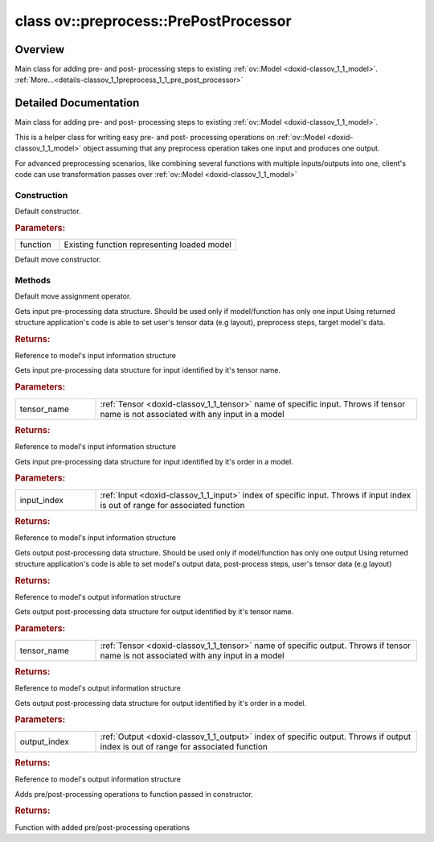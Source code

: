 .. index:: pair: class; ov::preprocess::PrePostProcessor
.. _doxid-classov_1_1preprocess_1_1_pre_post_processor:

class ov::preprocess::PrePostProcessor
======================================



Overview
~~~~~~~~

Main class for adding pre- and post- processing steps to existing :ref:`ov::Model <doxid-classov_1_1_model>`. :ref:`More...<details-classov_1_1preprocess_1_1_pre_post_processor>`


.. ref-code-block:: cpp
	:class: doxyrest-overview-code-block

	#include <pre_post_process.hpp>
	
	class PrePostProcessor
	{
	public:
		// construction
	
		:ref:`PrePostProcessor<doxid-classov_1_1preprocess_1_1_pre_post_processor_1adb3be58d378a5fa423a2b3db76c85868>`(const std::shared_ptr<:ref:`Model<doxid-classov_1_1_model>`>& function);
		:ref:`PrePostProcessor<doxid-classov_1_1preprocess_1_1_pre_post_processor_1a90f84ba6e2589e7a65659497c6bcf14f>`(PrePostProcessor&&);

		// methods
	
		PrePostProcessor& :ref:`operator =<doxid-classov_1_1preprocess_1_1_pre_post_processor_1a902a9b056f7f3ba62952314f98ef1d28>` (PrePostProcessor&&);
		:ref:`InputInfo<doxid-classov_1_1preprocess_1_1_input_info>`& :ref:`input<doxid-classov_1_1preprocess_1_1_pre_post_processor_1aacaaece6f739eeabac7b5c31f141471c>`();
		:ref:`InputInfo<doxid-classov_1_1preprocess_1_1_input_info>`& :ref:`input<doxid-classov_1_1preprocess_1_1_pre_post_processor_1ab2f280beaa28aae9f340ac41a2edf884>`(const std::string& tensor_name);
		:ref:`InputInfo<doxid-classov_1_1preprocess_1_1_input_info>`& :ref:`input<doxid-classov_1_1preprocess_1_1_pre_post_processor_1aacda9b786b2187ca6ecb137bfb38e78a>`(size_t input_index);
		:ref:`OutputInfo<doxid-classov_1_1preprocess_1_1_output_info>`& :ref:`output<doxid-classov_1_1preprocess_1_1_pre_post_processor_1a97c6918305914d79ab0f3e963284bd21>`();
		:ref:`OutputInfo<doxid-classov_1_1preprocess_1_1_output_info>`& :ref:`output<doxid-classov_1_1preprocess_1_1_pre_post_processor_1a913971ff96886833dbac4f0f06859fee>`(const std::string& tensor_name);
		:ref:`OutputInfo<doxid-classov_1_1preprocess_1_1_output_info>`& :ref:`output<doxid-classov_1_1preprocess_1_1_pre_post_processor_1ac6100cc37fad4109c6112e0cb243ff29>`(size_t output_index);
		std::shared_ptr<:ref:`Model<doxid-classov_1_1_model>`> :ref:`build<doxid-classov_1_1preprocess_1_1_pre_post_processor_1a62bde91535a3cd93cb2dcf5f416fe24a>`();
	};
.. _details-classov_1_1preprocess_1_1_pre_post_processor:

Detailed Documentation
~~~~~~~~~~~~~~~~~~~~~~

Main class for adding pre- and post- processing steps to existing :ref:`ov::Model <doxid-classov_1_1_model>`.

This is a helper class for writing easy pre- and post- processing operations on :ref:`ov::Model <doxid-classov_1_1_model>` object assuming that any preprocess operation takes one input and produces one output.

For advanced preprocessing scenarios, like combining several functions with multiple inputs/outputs into one, client's code can use transformation passes over :ref:`ov::Model <doxid-classov_1_1_model>`

Construction
------------

.. _doxid-classov_1_1preprocess_1_1_pre_post_processor_1adb3be58d378a5fa423a2b3db76c85868:
.. index:: pair: function; PrePostProcessor

.. ref-code-block:: cpp
	:class: doxyrest-title-code-block

	PrePostProcessor(const std::shared_ptr<:ref:`Model<doxid-classov_1_1_model>`>& function)

Default constructor.



.. rubric:: Parameters:

.. list-table::
	:widths: 20 80

	*
		- function

		- Existing function representing loaded model

.. _doxid-classov_1_1preprocess_1_1_pre_post_processor_1a90f84ba6e2589e7a65659497c6bcf14f:
.. index:: pair: function; PrePostProcessor

.. ref-code-block:: cpp
	:class: doxyrest-title-code-block

	PrePostProcessor(PrePostProcessor&&)

Default move constructor.

Methods
-------

.. _doxid-classov_1_1preprocess_1_1_pre_post_processor_1a902a9b056f7f3ba62952314f98ef1d28:
.. index:: pair: function; operator=

.. ref-code-block:: cpp
	:class: doxyrest-title-code-block

	PrePostProcessor& operator = (PrePostProcessor&&)

Default move assignment operator.

.. _doxid-classov_1_1preprocess_1_1_pre_post_processor_1aacaaece6f739eeabac7b5c31f141471c:
.. index:: pair: function; input

.. ref-code-block:: cpp
	:class: doxyrest-title-code-block

	:ref:`InputInfo<doxid-classov_1_1preprocess_1_1_input_info>`& input()

Gets input pre-processing data structure. Should be used only if model/function has only one input Using returned structure application's code is able to set user's tensor data (e.g layout), preprocess steps, target model's data.



.. rubric:: Returns:

Reference to model's input information structure

.. _doxid-classov_1_1preprocess_1_1_pre_post_processor_1ab2f280beaa28aae9f340ac41a2edf884:
.. index:: pair: function; input

.. ref-code-block:: cpp
	:class: doxyrest-title-code-block

	:ref:`InputInfo<doxid-classov_1_1preprocess_1_1_input_info>`& input(const std::string& tensor_name)

Gets input pre-processing data structure for input identified by it's tensor name.



.. rubric:: Parameters:

.. list-table::
	:widths: 20 80

	*
		- tensor_name

		- :ref:`Tensor <doxid-classov_1_1_tensor>` name of specific input. Throws if tensor name is not associated with any input in a model



.. rubric:: Returns:

Reference to model's input information structure

.. _doxid-classov_1_1preprocess_1_1_pre_post_processor_1aacda9b786b2187ca6ecb137bfb38e78a:
.. index:: pair: function; input

.. ref-code-block:: cpp
	:class: doxyrest-title-code-block

	:ref:`InputInfo<doxid-classov_1_1preprocess_1_1_input_info>`& input(size_t input_index)

Gets input pre-processing data structure for input identified by it's order in a model.



.. rubric:: Parameters:

.. list-table::
	:widths: 20 80

	*
		- input_index

		- :ref:`Input <doxid-classov_1_1_input>` index of specific input. Throws if input index is out of range for associated function



.. rubric:: Returns:

Reference to model's input information structure

.. _doxid-classov_1_1preprocess_1_1_pre_post_processor_1a97c6918305914d79ab0f3e963284bd21:
.. index:: pair: function; output

.. ref-code-block:: cpp
	:class: doxyrest-title-code-block

	:ref:`OutputInfo<doxid-classov_1_1preprocess_1_1_output_info>`& output()

Gets output post-processing data structure. Should be used only if model/function has only one output Using returned structure application's code is able to set model's output data, post-process steps, user's tensor data (e.g layout)



.. rubric:: Returns:

Reference to model's output information structure

.. _doxid-classov_1_1preprocess_1_1_pre_post_processor_1a913971ff96886833dbac4f0f06859fee:
.. index:: pair: function; output

.. ref-code-block:: cpp
	:class: doxyrest-title-code-block

	:ref:`OutputInfo<doxid-classov_1_1preprocess_1_1_output_info>`& output(const std::string& tensor_name)

Gets output post-processing data structure for output identified by it's tensor name.



.. rubric:: Parameters:

.. list-table::
	:widths: 20 80

	*
		- tensor_name

		- :ref:`Tensor <doxid-classov_1_1_tensor>` name of specific output. Throws if tensor name is not associated with any input in a model



.. rubric:: Returns:

Reference to model's output information structure

.. _doxid-classov_1_1preprocess_1_1_pre_post_processor_1ac6100cc37fad4109c6112e0cb243ff29:
.. index:: pair: function; output

.. ref-code-block:: cpp
	:class: doxyrest-title-code-block

	:ref:`OutputInfo<doxid-classov_1_1preprocess_1_1_output_info>`& output(size_t output_index)

Gets output post-processing data structure for output identified by it's order in a model.



.. rubric:: Parameters:

.. list-table::
	:widths: 20 80

	*
		- output_index

		- :ref:`Output <doxid-classov_1_1_output>` index of specific output. Throws if output index is out of range for associated function



.. rubric:: Returns:

Reference to model's output information structure

.. _doxid-classov_1_1preprocess_1_1_pre_post_processor_1a62bde91535a3cd93cb2dcf5f416fe24a:
.. index:: pair: function; build

.. ref-code-block:: cpp
	:class: doxyrest-title-code-block

	std::shared_ptr<:ref:`Model<doxid-classov_1_1_model>`> build()

Adds pre/post-processing operations to function passed in constructor.



.. rubric:: Returns:

Function with added pre/post-processing operations


